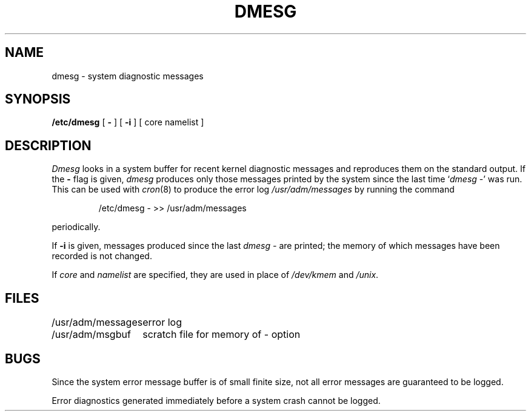 .TH DMESG 8
.SH NAME
dmesg \- system diagnostic messages
.SH SYNOPSIS
.B /etc/dmesg
[
.B \-
]
[
.B \-i
]
[ core namelist ]
.SH DESCRIPTION
.I Dmesg
looks in a system buffer for recent kernel diagnostic messages
and reproduces them on the standard output.
If the
.B \-
flag is given,
.I dmesg
produces only those messages printed by the system
since the last time `\fIdmesg\fP\ \-'
was run.
This can be used with
.IR cron (8)
to produce the error log
.I /usr/adm/messages
by running the command
.IP
/etc/dmesg \- >> /usr/adm/messages
.LP
periodically.
.PP
If
.B \-i
is given,
messages produced since the last
.I "dmesg \-"
are printed;
the memory of which messages have been recorded
is not changed.
.PP
If
.I core
and
.I namelist
are specified,
they are used in place of
.I /dev/kmem
and
.IR /unix .
.SH FILES
.ta 2i
/usr/adm/messages	error log
.br
/usr/adm/msgbuf	scratch file for memory of \- option
.SH BUGS
Since the system error message buffer is of small finite size,
not all error messages
are guaranteed to be logged.
.PP
Error diagnostics generated immediately before a system crash cannot be logged.
